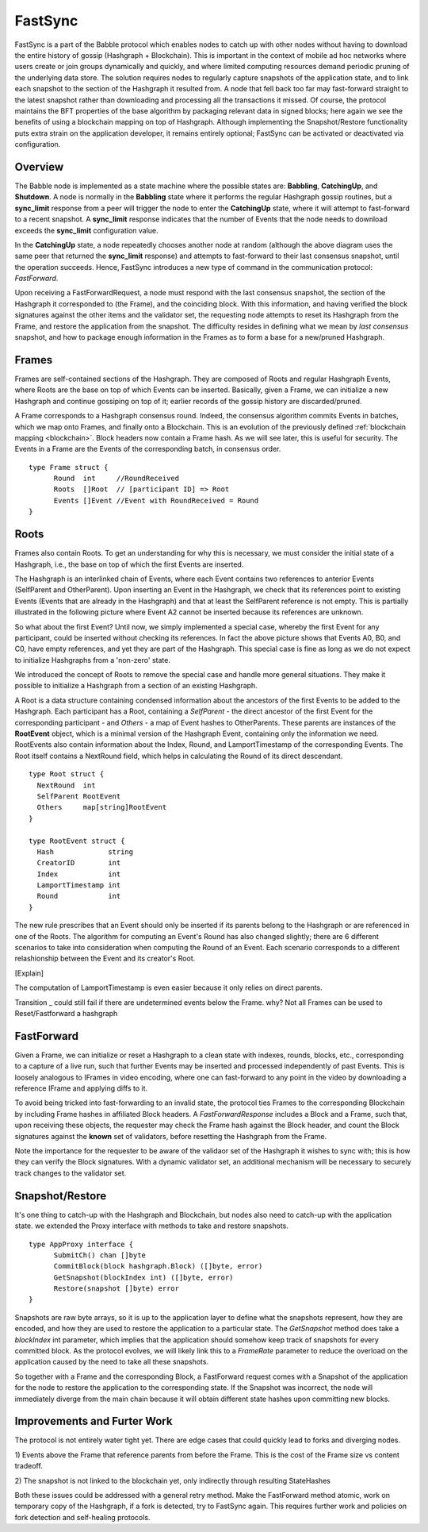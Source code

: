 .. _fastsync:

FastSync
========

FastSync is a part of the Babble protocol which enables nodes to catch up with
other nodes without having to download the entire history of gossip (Hashgraph + 
Blockchain). This is important in the context of mobile ad hoc networks where 
users create or join groups dynamically and quickly, and where limited computing
resources demand periodic pruning of the underlying data store. The solution 
requires nodes to regularly capture snapshots of the application state, and to 
link each snapshot to the section of the Hashgraph it resulted from. A node that 
fell back too far may fast-forward straight to the latest snapshot rather than 
downloading and processing all the transactions it missed. Of course, the 
protocol maintains the BFT properties of the base algorithm by packaging 
relevant data in signed blocks; here again we see the benefits of using a 
blockchain mapping on top of Hashgraph. Although implementing the 
Snapshot/Restore functionality puts extra strain on the application developer, 
it remains entirely optional; FastSync can be activated or deactivated via 
configuration.    

Overview
--------

.. image:: assets/fastsync.png

The Babble node is implemented as a state machine where the possible states are: 
**Babbling**, **CatchingUp**, and **Shutdown**. A node is normally in the 
**Babbling** state where it performs the regular Hashgraph gossip routines, but 
a **sync_limit** response from a peer will trigger the node to enter the 
**CatchingUp** state, where it will attempt to fast-forward to a recent 
snapshot. A **sync_limit** response indicates that the number of Events that the
node needs to download exceeds the **sync_limit** configuration value. 

In the **CatchingUp** state, a node repeatedly chooses another node at random 
(although the above diagram uses the same peer that returned the **sync_limit** 
response) and attempts to fast-forward to their last consensus snapshot, until 
the operation succeeds. Hence, FastSync introduces a new type of command in the 
communication protocol: *FastForward*.

Upon receiving a FastForwardRequest, a node must respond with the last consensus 
snapshot, the section of the Hashgraph it corresponded to (the Frame), and the
coinciding block. With this information, and having verified the block 
signatures against the other items and the validator set, the requesting node 
attempts to reset its Hashgraph from the Frame, and restore the application from 
the snapshot. The difficulty resides in defining what we mean by 
*last consensus* snapshot, and how to package enough information in the Frames 
as to form a base for a new/pruned Hashgraph. 

Frames
------

Frames are self-contained sections of the Hashgraph. They are composed of Roots 
and regular Hashgraph Events, where Roots are the base on top of which Events 
can be inserted. Basically, given a Frame, we can initialize a new Hashgraph and 
continue gossiping on top of it; earlier records of the gossip history are 
discarded/pruned. 


.. image:: assets/dag_frames_bx.png

A Frame corresponds to a Hashgraph consensus round. Indeed, the consensus 
algorithm commits Events in batches, which we map onto Frames, and finally onto 
a Blockchain. This is an evolution of the previously defined :ref:`blockchain 
mapping <blockchain>`. Block headers now contain a Frame hash. As we will see 
later, this is useful for security. The Events in a Frame are the Events of the 
corresponding batch, in consensus order.

::

  type Frame struct {
  	Round  int     //RoundReceived
  	Roots  []Root  // [participant ID] => Root
  	Events []Event //Event with RoundReceived = Round
  }

Roots
-----

Frames also contain Roots. To get an understanding for why this is necessary, we
must consider the initial state of a Hashgraph, i.e., the base on top of which 
the first Events are inserted. 

The Hashgraph is an interlinked chain of Events, where each Event contains two 
references to anterior Events (SelfParent and OtherParent). Upon inserting an 
Event in the Hashgraph, we check that its references point to existing Events 
(Events that are already in the Hashgraph) and that at least the SelfParent 
reference is not empty. This is partially illustrated in the following picture 
where Event A2 cannot be inserted because its references are unknown. 

.. image:: assets/roots_0.png

So what about the first Event? Until now, we simply implemented a special case, 
whereby the first Event for any participant, could be inserted without checking 
its references. In fact the above picture shows that Events A0, B0, and C0, have
empty references, and yet they are part of the Hashgraph. This special case is 
fine as long as we do not expect to initialize Hashgraphs from a 'non-zero' 
state.

We introduced the concept of Roots to remove the special case and handle more
general situations. They make it possible to initialize a Hashgraph from a 
section of an existing Hashgraph.

.. image:: assets/roots_1.png

A Root is a data structure containing condensed information about the ancestors 
of the first Events to be added to the Hashgraph. Each participant has a Root,
containing a *SelfParent* - the direct ancestor of the first Event for the 
corresponding participant - and *Others* - a map of Event hashes to 
OtherParents. These parents are instances of the **RootEvent** object, which is 
a minimal version of the Hashgraph Event, containing only the information we 
need. RootEvents also contain information about the Index, Round, and 
LamportTimestamp of the corresponding Events. The Root itself contains a 
NextRound field, which helps in calculating the Round of its direct descendant.

::

  type Root struct {
    NextRound  int
    SelfParent RootEvent
    Others     map[string]RootEvent
  }

  type RootEvent struct {
    Hash             string
    CreatorID        int
    Index            int
    LamportTimestamp int
    Round            int
  }

The new rule prescribes that an Event should only be inserted if its parents 
belong to the Hashgraph or are referenced in one of the Roots. The algorithm for 
computing an Event's Round has also changed slightly; there are 6 different 
scenarios to take into consideration when computing the Round of an Event. Each
scenario corresponds to a different relashionship between the Event and its 
creator's Root.

.. image:: assets/round_algo.png

[Explain]

The computation of LamportTimestamp is even easier because it only relies on 
direct parents.

Transition _ could still fail if there are undetermined events below the Frame.
why? Not all Frames can be used to Reset/Fastforward a hashgraph

FastForward
-----------

Given a Frame, we can initialize or reset a Hashgraph to a clean state with 
indexes, rounds, blocks, etc., corresponding to a capture of a live run, such 
that further Events may be inserted and processed independently of past Events. 
This is loosely analogous to IFrames in video encoding, where one can 
fast-forward to any point in the video by downloading a reference IFrame and 
applying diffs to it.   

To avoid being tricked into fast-forwarding to an invalid state, the protocol 
ties Frames to the corresponding Blockchain by including Frame hashes in 
affiliated Block headers. A *FastForwardResponse* includes a Block and a Frame,
such that, upon receiving these objects, the requester may check the Frame hash
against the Block header, and count the Block signatures against the **known** 
set of validators, before resetting the Hashgraph from the Frame. 

Note the importance for the requester to be aware of the validaor set of the 
Hashgraph it wishes to sync with; this is how they can verify the Block 
signatures. With a dynamic validator set, an additional mechanism will be 
necessary to securely track changes to the validator set. 

Snapshot/Restore
----------------

It's one thing to catch-up with the Hashgraph and Blockchain, but nodes also
need to catch-up with the application state. we extended the Proxy interface 
with methods to take and restore snapshots. 

::

  type AppProxy interface {
  	SubmitCh() chan []byte
  	CommitBlock(block hashgraph.Block) ([]byte, error)
  	GetSnapshot(blockIndex int) ([]byte, error)
  	Restore(snapshot []byte) error
  }

Snapshots are raw byte arrays, so it is up to the application layer to define 
what the snapshots represent, how they are encoded, and how they are used to 
restore the application to a particular state. The *GetSnapshot* method does
take a *blockIndex* int parameter, which implies that the application should 
somehow keep track of snapshots for every committed block. As the protocol 
evolves, we will likely link this to a *FrameRate* parameter to reduce the 
overload on the application caused by the need to take all these snapshots.

So together with a Frame and the corresponding Block, a FastForward request 
comes with a Snapshot of the application for the node to restore the application
to the corresponding state. If the Snapshot was incorrect, the node will 
immediately diverge from the main chain because it will obtain different state
hashes upon committing new blocks.

Improvements and Furter Work
----------------------------

The protocol is not entirely water tight yet. There are edge cases that could 
quickly lead to forks and diverging nodes. 

1) Events above the Frame that reference parents from before the Frame.
This is the cost of the Frame size vs content tradeoff.

2) The snapshot is not linked to the blockchain yet, only indirectly through
resulting StateHashes

Both these issues could be addressed with a general retry method. Make the 
FastForward method atomic, work on temporary copy of the Hashgraph, if a fork is
detected, try to FastSync again. This requires further work and policies on fork
detection and self-healing protocols.








